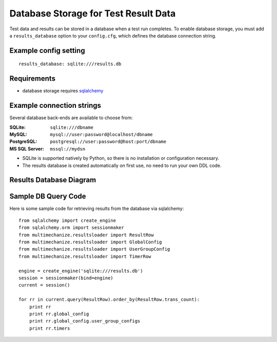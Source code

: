 Database Storage for Test Result Data
=====================================

Test data and results can be stored in a database when a test run completes. 
To enable database storage, you must add a ``results_database`` option to 
your ``config.cfg``, which defines the database connection string.

**************************
    Example config setting
**************************

::

    results_database: sqlite:///results.db

****************
    Requirements
****************

* database storage requires `sqlalchemy <http://www.sqlalchemy.org>`_

******************************
    Example connection strings
******************************

Several database back-ends are available to choose from:

:SQLite: ``sqlite:///dbname``
:MySQL: ``mysql://user:password@localhost/dbname``
:PostgreSQL: ``postgresql://user:password@host:port/dbname``
:MS SQL Server: ``mssql://mydsn``

* SQLite is supported natively by Python, so there is no installation or configuration necessary.
* The results database is created automatically on first use, no need to run your own DDL code.

****************************
    Results Database Diagram
****************************

.. image:: assets/results_database_erd.png

************************
    Sample DB Query Code
************************

Here is some sample code for retrieving results from the database via sqlalchemy::

    from sqlalchemy import create_engine
    from sqlalchemy.orm import sessionmaker
    from multimechanize.resultsloader import ResultRow
    from multimechanize.resultsloader import GlobalConfig
    from multimechanize.resultsloader import UserGroupConfig
    from multimechanize.resultsloader import TimerRow

    engine = create_engine('sqlite:///results.db')
    session = sessionmaker(bind=engine)
    current = session()

    for rr in current.query(ResultRow).order_by(ResultRow.trans_count):
        print rr
        print rr.global_config
        print rr.global_config.user_group_configs
        print rr.timers
